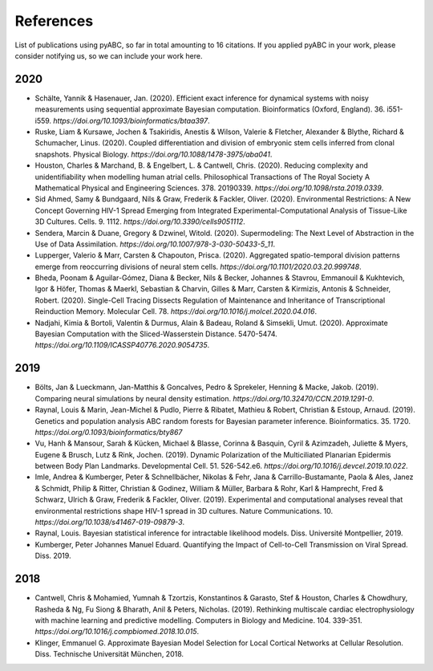 .. _references:

References
==========

List of publications using pyABC, so far in total amounting to 16 citations.
If you applied pyABC in your work, please consider notifying us, so we can include your work here.

2020
----

- Schälte, Yannik & Hasenauer, Jan. (2020). Efficient exact inference for dynamical systems with noisy measurements using sequential approximate Bayesian computation. Bioinformatics (Oxford, England). 36. i551-i559. `https://doi.org/10.1093/bioinformatics/btaa397`.
- Ruske, Liam & Kursawe, Jochen & Tsakiridis, Anestis & Wilson, Valerie & Fletcher, Alexander & Blythe, Richard & Schumacher, Linus. (2020). Coupled differentiation and division of embryonic stem cells inferred from clonal snapshots. Physical Biology. `https://doi.org/10.1088/1478-3975/aba041`.
- Houston, Charles & Marchand, B. & Engelbert, L. & Cantwell, Chris. (2020). Reducing complexity and unidentifiability when modelling human atrial cells. Philosophical Transactions of The Royal Society A Mathematical Physical and Engineering Sciences. 378. 20190339. `https://doi.org/10.1098/rsta.2019.0339`.
- Sid Ahmed, Samy & Bundgaard, Nils & Graw, Frederik & Fackler, Oliver. (2020). Environmental Restrictions: A New Concept Governing HIV-1 Spread Emerging from Integrated Experimental-Computational Analysis of Tissue-Like 3D Cultures. Cells. 9. 1112. `https://doi.org/10.3390/cells9051112`.
- Sendera, Marcin & Duane, Gregory & Dzwinel, Witold. (2020). Supermodeling: The Next Level of Abstraction in the Use of Data Assimilation. `https://doi.org/10.1007/978-3-030-50433-5_11`.
- Lupperger, Valerio & Marr, Carsten & Chapouton, Prisca. (2020). Aggregated spatio-temporal division patterns emerge from reoccurring divisions of neural stem cells. `https://doi.org/10.1101/2020.03.20.999748`.
- Bheda, Poonam & Aguilar-Gómez, Diana & Becker, Nils & Becker, Johannes & Stavrou, Emmanouil & Kukhtevich, Igor & Höfer, Thomas & Maerkl, Sebastian & Charvin, Gilles & Marr, Carsten & Kirmizis, Antonis & Schneider, Robert. (2020). Single-Cell Tracing Dissects Regulation of Maintenance and Inheritance of Transcriptional Reinduction Memory. Molecular Cell. 78. `https://doi.org/10.1016/j.molcel.2020.04.016`.
- Nadjahi, Kimia & Bortoli, Valentin & Durmus, Alain & Badeau, Roland & Simsekli, Umut. (2020). Approximate Bayesian Computation with the Sliced-Wasserstein Distance. 5470-5474. `https://doi.org/10.1109/ICASSP40776.2020.9054735`.

2019
----

- Bölts, Jan & Lueckmann, Jan-Matthis & Goncalves, Pedro & Sprekeler, Henning & Macke, Jakob. (2019). Comparing neural simulations by neural density estimation. `https://doi.org/10.32470/CCN.2019.1291-0`.
- Raynal, Louis & Marin, Jean-Michel & Pudlo, Pierre & Ribatet, Mathieu & Robert, Christian & Estoup, Arnaud. (2019). Genetics and population analysis ABC random forests for Bayesian parameter inference. Bioinformatics. 35. 1720. `https://doi.org/0.1093/bioinformatics/bty867`
- Vu, Hanh & Mansour, Sarah & Kücken, Michael & Blasse, Corinna & Basquin, Cyril & Azimzadeh, Juliette & Myers, Eugene & Brusch, Lutz & Rink, Jochen. (2019). Dynamic Polarization of the Multiciliated Planarian Epidermis between Body Plan Landmarks. Developmental Cell. 51. 526-542.e6. `https://doi.org/10.1016/j.devcel.2019.10.022`.
- Imle, Andrea & Kumberger, Peter & Schnellbächer, Nikolas & Fehr, Jana & Carrillo-Bustamante, Paola & Ales, Janez & Schmidt, Philip & Ritter, Christian & Godinez, William & Müller, Barbara & Rohr, Karl & Hamprecht, Fred & Schwarz, Ulrich & Graw, Frederik & Fackler, Oliver. (2019). Experimental and computational analyses reveal that environmental restrictions shape HIV-1 spread in 3D cultures. Nature Communications. 10. `https://doi.org/10.1038/s41467-019-09879-3`.
- Raynal, Louis. Bayesian statistical inference for intractable likelihood models. Diss. Université Montpellier, 2019.
- Kumberger, Peter Johannes Manuel Eduard. Quantifying the Impact of Cell-to-Cell Transmission on Viral Spread. Diss. 2019.

2018
----

- Cantwell, Chris & Mohamied, Yumnah & Tzortzis, Konstantinos & Garasto, Stef & Houston, Charles & Chowdhury, Rasheda & Ng, Fu Siong & Bharath, Anil & Peters, Nicholas. (2019). Rethinking multiscale cardiac electrophysiology with machine learning and predictive modelling. Computers in Biology and Medicine. 104. 339-351. `https://doi.org/10.1016/j.compbiomed.2018.10.015`.
- Klinger, Emmanuel G. Approximate Bayesian Model Selection for Local Cortical Networks at Cellular Resolution. Diss. Technische Universität München, 2018.
